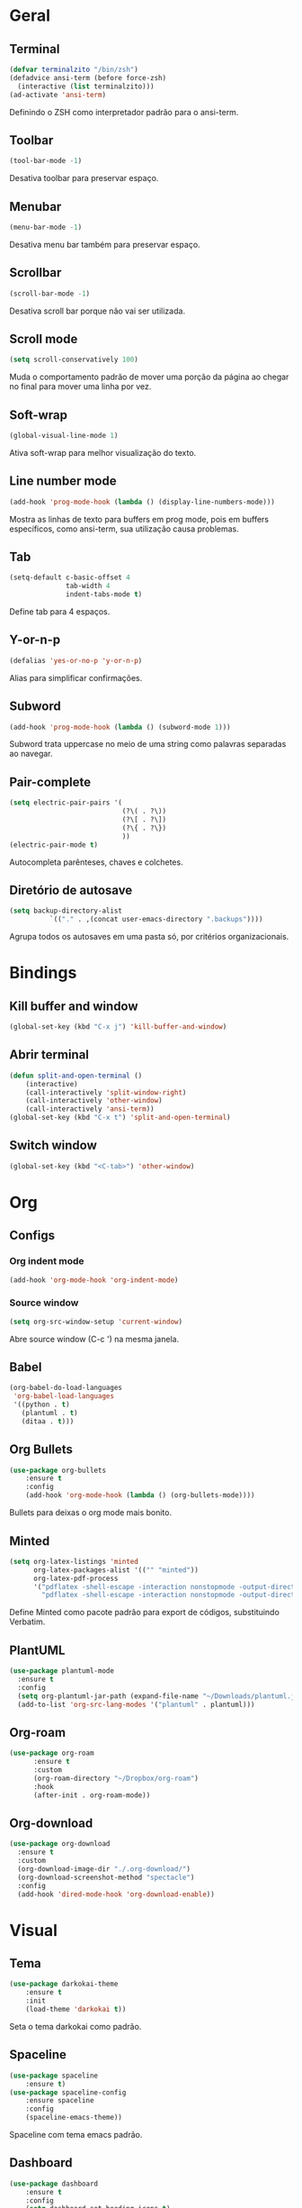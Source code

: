 * Geral
** Terminal
#+begin_src emacs-lisp
  (defvar terminalzito "/bin/zsh")
  (defadvice ansi-term (before force-zsh)
	(interactive (list terminalzito)))
  (ad-activate 'ansi-term)
#+end_src
Definindo o ZSH como interpretador padrão para o ansi-term.
** Toolbar
#+begin_src emacs-lisp
(tool-bar-mode -1)
#+end_src
Desativa toolbar para preservar espaço.
** Menubar
#+begin_src emacs-lisp
(menu-bar-mode -1)
#+end_src
Desativa menu bar também para preservar espaço.
** Scrollbar
#+begin_src emacs-lisp
(scroll-bar-mode -1)
#+end_src
Desativa scroll bar porque não vai ser utilizada.
** Scroll mode
#+begin_src emacs-lisp
  (setq scroll-conservatively 100)
#+end_src

Muda o comportamento padrão de mover uma porção da página ao chegar
no final para mover uma linha por vez. 
** Soft-wrap
#+begin_src emacs-lisp
(global-visual-line-mode 1)
#+end_src
Ativa soft-wrap para melhor visualização do texto.
** Line number mode
#+begin_src emacs-lisp
(add-hook 'prog-mode-hook (lambda () (display-line-numbers-mode)))
#+end_src
Mostra as linhas de texto para buffers em prog mode, pois em buffers específicos, como ansi-term, sua utilização causa problemas.
** Tab
#+begin_src emacs-lisp
  (setq-default c-basic-offset 4 
                tab-width 4
                indent-tabs-mode t)
#+end_src
Define tab para 4 espaços.
** Y-or-n-p
#+begin_src emacs-lisp
  (defalias 'yes-or-no-p 'y-or-n-p)
#+end_src
Alias para simplificar confirmações.
** Subword
#+begin_src emacs-lisp
  (add-hook 'prog-mode-hook (lambda () (subword-mode 1)))
#+end_src

Subword trata uppercase no meio de uma string como palavras separadas ao navegar.
** Pair-complete
#+begin_src emacs-lisp
  (setq electric-pair-pairs '(
                              (?\( . ?\))
                              (?\[ . ?\])
                              (?\{ . ?\})
                              ))
  (electric-pair-mode t)
#+end_src

Autocompleta parênteses, chaves e colchetes.
** Diretório de autosave
#+begin_src emacs-lisp
  (setq backup-directory-alist
            `(("." . ,(concat user-emacs-directory ".backups"))))
#+end_src

Agrupa todos os autosaves em uma pasta só, por critérios organizacionais.
* Bindings
** Kill buffer and window
#+begin_src emacs-lisp
  (global-set-key (kbd "C-x j") 'kill-buffer-and-window)
#+end_src
** Abrir terminal 
#+begin_src emacs-lisp
(defun split-and-open-terminal () 
    (interactive)
    (call-interactively 'split-window-right)
    (call-interactively 'other-window)
    (call-interactively 'ansi-term))
(global-set-key (kbd "C-x t") 'split-and-open-terminal)
#+end_src
** Switch window
#+begin_src emacs-lisp
  (global-set-key (kbd "<C-tab>") 'other-window)
#+end_src
* Org
** Configs
*** Org indent mode
#+begin_src emacs-lisp
(add-hook 'org-mode-hook 'org-indent-mode)
#+end_src

*** Source window 
#+begin_src emacs-lisp
  (setq org-src-window-setup 'current-window)
#+end_src

Abre source window (C-c ') na mesma janela.
** Babel
#+begin_src emacs-lisp
  (org-babel-do-load-languages
   'org-babel-load-languages
   '((python . t)
     (plantuml . t)
     (ditaa . t)))
#+end_src
** Org Bullets
#+begin_src emacs-lisp
(use-package org-bullets
    :ensure t
    :config
    (add-hook 'org-mode-hook (lambda () (org-bullets-mode))))
#+end_src
Bullets para deixas o org mode mais bonito.
** Minted 
#+begin_src emacs-lisp
  (setq org-latex-listings 'minted
        org-latex-packages-alist '(("" "minted"))
        org-latex-pdf-process
        '("pdflatex -shell-escape -interaction nonstopmode -output-directory %o %f"
          "pdflatex -shell-escape -interaction nonstopmode -output-directory %o %f"))

#+end_src

Define Minted como pacote padrão para export de códigos, substituindo Verbatim.
** PlantUML
#+begin_src emacs-lisp
  (use-package plantuml-mode
    :ensure t
    :config
    (setq org-plantuml-jar-path (expand-file-name "~/Downloads/plantuml.jar"))
    (add-to-list 'org-src-lang-modes '("plantuml" . plantuml)))
#+end_src
** Org-roam
#+begin_src emacs-lisp
  (use-package org-roam
        :ensure t
        :custom
        (org-roam-directory "~/Dropbox/org-roam")
        :hook
        (after-init . org-roam-mode))
#+end_src
** Org-download
#+begin_src emacs-lisp
  (use-package org-download
    :ensure t
    :custom
    (org-download-image-dir "./.org-download/")
    (org-download-screenshot-method "spectacle")
    :config
    (add-hook 'dired-mode-hook 'org-download-enable))
#+end_src
* Visual
** Tema
#+begin_src emacs-lisp
(use-package darkokai-theme
    :ensure t
    :init
    (load-theme 'darkokai t))
#+end_src
Seta o tema darkokai como padrão.
** Spaceline
#+begin_src emacs-lisp
(use-package spaceline
    :ensure t)
(use-package spaceline-config
    :ensure spaceline
    :config
    (spaceline-emacs-theme))
#+end_src
Spaceline com tema emacs padrão.
** Dashboard
#+begin_src emacs-lisp
  (use-package dashboard
      :ensure t
      :config
      (setq dashboard-set-heading-icons t)
      (setq dashboard-set-file-icons t)
      (setq dashboard-startup-banner "~/.emacs.d/img/banner.png")
      :init
      (dashboard-setup-startup-hook))
  (setq initial-buffer-choice (lambda () (get-buffer "*dashboard*")))
#+end_src
Lindo dashboard 
*** Configs agenda
#+begin_src emacs-lisp
(setq org-agenda-files (quote ("~/Dropbox/emacsAgenda.org")))
(setq show-week-agenda-p t)
#+end_src
*** Page break lines
#+begin_src emacs-lisp
(use-package page-break-lines
    :ensure t
    :init
    (turn-on-page-break-lines-mode))
#+end_src
Substitui símbolo de quebras de linha por uma linha vazia.
*** All the icons
#+begin_src emacs-lisp
(use-package all-the-icons
    :ensure t)
#+end_src
Autoexplicativo.
* Utilidades
** Company
#+begin_src emacs-lisp
  (use-package company
      :ensure t
      :config
      (setq company-idle-delay 0)
      (setq company-minimum-prefix-length 3)
      (with-eval-after-load 'company
          (add-hook 'prog-mode-hook 'company-mode)))
#+end_src
Pacote de auto-complete

*** Irony
#+begin_src emacs-lisp
(use-package company-irony
    :ensure t
    :config
    (add-hook 'c++-mode-hook 'irony-mode)
    (add-hook 'c-mode-hook 'irony-mode)
    (add-hook 'irony-mode-hook 'irony-cdb-autosetup-compile-options))
#+end_src

*** Jedi
#+begin_src emacs-lisp
  (use-package company-jedi
    :config
    (setq jedi:environment-virtualenv (list (expand-file-name "~/.emacs.d/.python-environments/")))
    (add-hook 'python-mode-hook 'jedi:setup)
    (setq jedi:complete-on-dot t)
    (setq jedi:use-shortcuts t)
    (defun config/enable-company-jedi ()
      (add-to-list 'company-backends 'company-jedi))
    (add-hook 'python-mode-hook 'config/enable-company-jedi))
#+end_src
** Yasnippet
#+begin_src emacs-lisp
  (use-package yasnippet
      :ensure t
      :config
      (use-package yasnippet-snippets
          :ensure t)
      (yas-reload-all)
      (add-hook 'prog-mode-hook #'yas-minor-mode))
#+end_src
Snippet para frameworks.
*** Lisp snippet
#+begin_src emacs-lisp
(use-package common-lisp-snippets
    :ensure t)
(add-hook 'lisp-mode-hook 'yas-minor-mode)
#+end_src
*** Emacs-Lisp snippet
#+begin_src emacs-lisp
  (use-package el-autoyas
    :ensure t
    :config
    (add-hook 'org-mode 'el-autoyas-enable))
#+end_src
*** Javascript e React snippet 
#+begin_src emacs-lisp
(use-package js-react-redux-yasnippets
    :ensure t)
#+end_src
** Company+Yasnippet
#+begin_src emacs-lisp
(defun check-expansion ()
    (save-excursion
      (if (looking-at "\\_>") t
        (backward-char 1)
        (if (looking-at "\\.") t
          (backward-char 1)
          (if (looking-at "->") t nil)))))

  (defun do-yas-expand ()
    (let ((yas/fallback-behavior 'return-nil))
      (yas/expand)))
#+end_src
Funções para integração do company com yasnippet.
** Helm
#+begin_src emacs-lisp
(use-package helm
    :ensure t
	:config
	(helm-mode 1))
#+end_src
Helm para funções de busca..

#+begin_src emacs-lisp
(global-set-key (kbd "C-x C-f") 'helm-find-files) ;; helm-find-files
(global-set-key (kbd "M-x") 'helm-M-x)            ;; helm-fuzzy-match
(global-set-key (kbd "M-y") 'helm-show-kill-ring) ;; helm-kill-ring
(global-set-key (kbd "C-x b") 'helm-mini)         ;; helm-mini
#+end_src
Bindings das keys pro helm.
*** Helm-swooper
#+begin_src emacs-lisp
  (use-package helm-swoop
    :ensure t
    :bind ("C-s" . helm-swoop))
#+end_src
*** Helm-system-packages
#+begin_src emacs-lisp
    (use-package helm-system-packages
      :ensure t)
#+end_src

Integração do helm com package managers.

*** Helm-descbinds
#+begin_src emacs-lisp
  (use-package helm-descbinds
    :ensure t
    :config
    (helm-descbinds-mode 1))
#+end_src

*** Helm-make
#+begin_src emacs-lisp
  (use-package helm-make
    :ensure t)
#+end_src
** Magit
#+begin_src emacs-lisp
  (use-package magit
    :ensure t)
#+end_src
Pacote para integração com o git.
** Flycheck
#+begin_src emacs-lisp
  (use-package flycheck
    :ensure t
    :init
    (global-flycheck-mode))
#+end_src
Detecção e highlightning de erros.

*** C++ 
#+begin_src emacs-lisp
  (add-hook 'c++-mode-hook (lambda () (setq flycheck-gcc-language-standard "c++11")))
#+end_src

** Rainbow Delimiters
#+begin_src emacs-lisp
  (use-package rainbow-delimiters
    :ensure t
    :config 
    (add-hook 'prog-mode-hook 'rainbow-delimiters-mode))
#+end_src

Pacote para highlight em escopos
** Undo Tree
#+begin_src emacs-lisp
  (use-package undo-tree
    :ensure t
    :config
    (global-undo-tree-mode)
    (setq-default undo-tree-auto-save-history 1) 
    (setq-default undo-tree-visualizer-timestamps 1))
#+end_src
Pacote que define o histórico de alterações em uma árvore.
** Rainbow Mode
#+begin_src emacs-lisp
  (use-package rainbow-mode
    :ensure t
    :init (add-hook 'prog-mode-hook 'rainbow-mode)) 
#+end_src

Pacote para hightlight de cores em código hexadecimal.
** Expand region
#+begin_src emacs-lisp
  (use-package expand-region
    :ensure t
    :bind ("C-q" . er/expand-region))
#+end_src
* Diminish
#+begin_src emacs-lisp
    (use-package diminish
        :ensure t
        :init
        (diminish 'helm-mode)
        (diminish 'visual-line-mode)
        (diminish 'yas-minor-mode)
        (diminish 'page-break-lines-mode)
        (diminish 'company-mode)
        (diminish 'org-indent-mode)
        (diminish 'undo-tree-mode)
        (diminish 'irony-mode)
        (diminish 'abbrev-mode)
        (diminish 'rainbow-mode)
        (diminish 'subword-mode))
#+end_src

Pacote para esconder os modos da bar.
